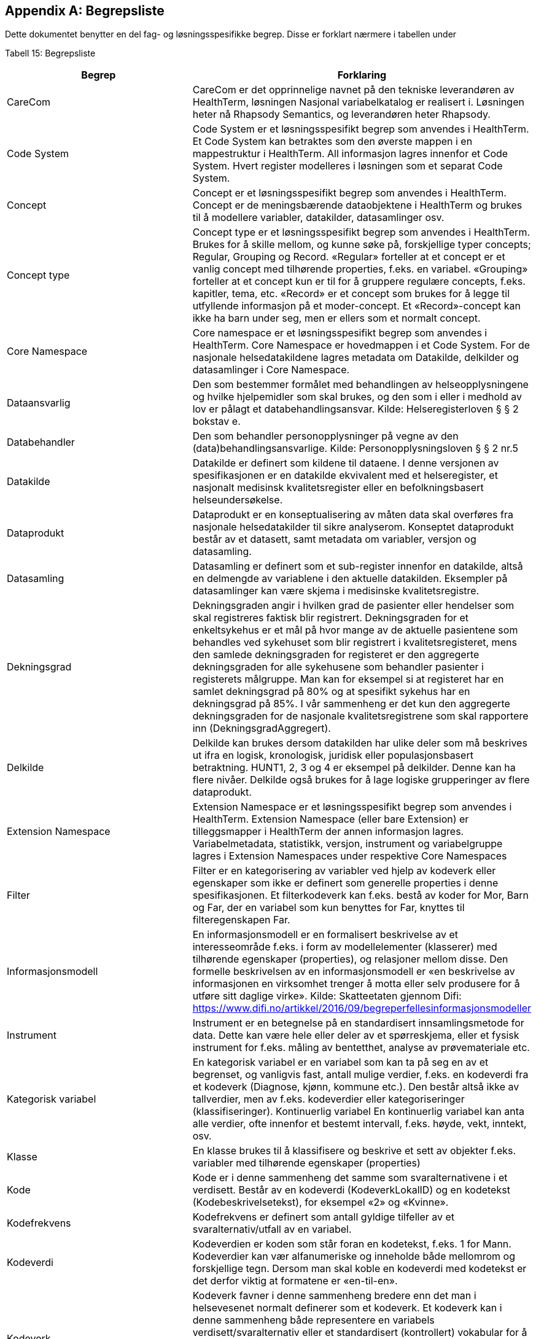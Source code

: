 [appendix]
== Begrepsliste [[begrepsliste]]

Dette dokumentet benytter en del fag- og løsningsspesifikke begrep. Disse er forklart nærmere i tabellen under

Tabell 15: Begrepsliste

[options="header"]

|===
|Begrep |Forklaring
|CareCom |CareCom er det opprinnelige navnet på den tekniske leverandøren av HealthTerm, løsningen
Nasjonal variabelkatalog er realisert i. Løsningen heter nå Rhapsody Semantics, og leverandøren heter Rhapsody.
|Code System |Code System er et løsningsspesifikt begrep som anvendes i
HealthTerm.
Et Code System kan betraktes som den øverste mappen i en
mappestruktur i HealthTerm. All informasjon lagres innenfor et
Code System. Hvert register modelleres i løsningen som et
separat Code System.
|Concept |Concept er et løsningsspesifikt begrep som anvendes i
HealthTerm.
Concept er de meningsbærende dataobjektene i HealthTerm og
brukes til å modellere variabler, datakilder, datasamlinger osv.
|Concept type |Concept type er et løsningsspesifikt begrep som anvendes i
HealthTerm.
Brukes for å skille mellom, og kunne søke på, forskjellige typer
concepts; Regular, Grouping og Record. «Regular» forteller at et
concept er et vanlig concept med tilhørende properties, f.eks. en
variabel. «Grouping» forteller at et concept kun er til for å
gruppere regulære concepts, f.eks. kapitler, tema, etc. «Record»
er et concept som brukes for å legge til utfyllende informasjon på
et moder-concept. Et «Record»-concept kan ikke ha barn under
seg, men er ellers som et normalt concept.
|Core Namespace| Core namespace er et løsningsspesifikt begrep som anvendes i
HealthTerm. Core Namespace er hovedmappen i et Code
System. For de nasjonale helsedatakildene lagres metadata
om Datakilde, delkilder og datasamlinger i Core Namespace.
|Dataansvarlig |Den som bestemmer formålet med behandlingen av
helseopplysningene og hvilke hjelpemidler som skal brukes, og
den som i eller i medhold av lov er pålagt et
databehandlingsansvar.
Kilde: Helseregisterloven § § 2 bokstav e.
|Databehandler |Den som behandler personopplysninger på vegne av den
(data)behandlingsansvarlige.
Kilde: Personopplysningsloven § § 2 nr.5
|Datakilde |Datakilde er definert som kildene til dataene. I denne versjonen
av spesifikasjonen er en datakilde ekvivalent med et
helseregister, et nasjonalt medisinsk kvalitetsregister eller en
befolkningsbasert helseundersøkelse.
|Dataprodukt |Dataprodukt er en konseptualisering av måten data skal
overføres fra nasjonale helsedatakilder til
sikre analyserom. Konseptet dataprodukt består av et
datasett, samt metadata om variabler, versjon og datasamling.
|Datasamling |Datasamling er definert som et sub-register innenfor en
datakilde, altså en delmengde av variablene i den aktuelle
datakilden. Eksempler på datasamlinger kan være skjema i medisinske kvalitetsregistre.
|Dekningsgrad |Dekningsgraden angir i hvilken grad de pasienter eller hendelser
som skal registreres faktisk blir registrert. Dekningsgraden for et
enkeltsykehus er et mål på hvor mange av de aktuelle
pasientene som behandles ved sykehuset som blir registrert i
kvalitetsregisteret, mens den samlede dekningsgraden for
registeret er den aggregerte dekningsgraden for alle sykehusene
som behandler pasienter i registerets målgruppe. Man kan for
eksempel si at registeret har en samlet dekningsgrad på 80% og
at spesifikt sykehus har en dekningsgrad på 85%.
I vår sammenheng er det kun den aggregerte dekningsgraden
for de nasjonale kvalitetsregistrene som skal rapportere inn
(DekningsgradAggregert).
|Delkilde |Delkilde kan brukes dersom datakilden har ulike deler som må
beskrives ut ifra en logisk, kronologisk, juridisk eller
populasjonsbasert betraktning. HUNT1, 2, 3 og 4 er eksempel
på delkilder. Denne kan ha flere nivåer. 
Delkilde også brukes for å lage logiske grupperinger av flere
dataprodukt.
|Extension Namespace |Extension Namespace er et løsningsspesifikt begrep som
anvendes i HealthTerm. Extension Namespace (eller bare
Extension) er tilleggsmapper i HealthTerm der annen
informasjon lagres. Variabelmetadata, statistikk, versjon,
instrument og variabelgruppe lagres i Extension Namespaces
under respektive Core Namespaces
|Filter |Filter er en kategorisering av variabler ved hjelp av kodeverk
eller egenskaper som ikke er definert som generelle properties i
denne spesifikasjonen.
Et filterkodeverk kan f.eks. bestå av koder for Mor, Barn og Far,
der en variabel som kun benyttes for Far, knyttes til
filteregenskapen Far.
|Informasjonsmodell |En informasjonsmodell er en formalisert beskrivelse av et
interesseområde f.eks. i form av modellelementer (klasserer)
med tilhørende egenskaper (properties), og relasjoner mellom
disse. Den formelle beskrivelsen av en informasjonsmodell er
«en beskrivelse av informasjonen en virksomhet trenger å motta
eller selv produsere for å utføre sitt daglige virke».
Kilde: Skatteetaten gjennom Difi:
https://www.difi.no/artikkel/2016/09/begreperfellesinformasjonsmodeller
|Instrument |Instrument er en betegnelse på en standardisert
innsamlingsmetode for data. Dette kan være hele eller deler av
et spørreskjema, eller et fysisk instrument for f.eks. måling av
bentetthet, analyse av prøvemateriale etc.
|Kategorisk variabel |En kategorisk variabel er en variabel som kan ta på seg en av et
begrenset, og vanligvis fast, antall mulige verdier, f.eks. en
kodeverdi fra et kodeverk (Diagnose, kjønn, kommune etc.).
Den består altså ikke av tallverdier, men av f.eks. kodeverdier
eller kategoriseringer (klassifiseringer).
Kontinuerlig variabel En kontinuerlig variabel kan anta alle verdier, ofte innenfor et
bestemt intervall, f.eks. høyde, vekt, inntekt, osv.
|Klasse |En klasse brukes til å klassifisere og beskrive et sett av objekter
f.eks. variabler med tilhørende egenskaper (properties)
|Kode |Kode er i denne sammenheng det samme som svaralternativene
i et verdisett. Består av en kodeverdi (KodeverkLokalID) og en
kodetekst (Kodebeskrivelsetekst), for eksempel «2» og
«Kvinne».
|Kodefrekvens |Kodefrekvens er definert som antall gyldige tilfeller av et
svaralternativ/utfall av en variabel.
|Kodeverdi |Kodeverdien er koden som står foran en kodetekst, f.eks. 1 for
Mann. Kodeverdier kan vær alfanumeriske og inneholde både
mellomrom og forskjellige tegn. Dersom man skal koble en
kodeverdi med kodetekst er det derfor viktig at formatene er
«en-til-en».
|Kodeverk |Kodeverk favner i denne sammenheng bredere enn det man i
helsevesenet normalt definerer som et kodeverk. Et kodeverk
kan i denne sammenheng både representere en variabels
verdisett/svaralternativ eller et standardisert (kontrollert)
vokabular for å beskrive en properties egenskaper.
Den formelle definisjonen av et kodeverk er «en samling av
begreper eller en klassifikasjon hvor hver tilhørende
begrepsdefinisjon er tilknyttet en unik kode innenfor samlingen
eller klassifikasjonen».
|Kodetekst| Kodeteksten er teksten som etterfølger en kodeverdi, f.eks.
«Mann» for kodeverdien 1.
|Mapping |Mapping brukes for å håndtere ikke-hierarkiske relasjoner i
HealthTerm, eksempelvis referere til kodeverk. Mer formelt kan
man si at mapping er en funksjon som knytter dataobjekter
(concepts) i et gitt sett av unike dataobjekter (souce) til et annet
sett av unike dataobjekter (target).
|Lovbestemte helseregistre| Lovbestemte helseregistre (§11) behandler direkte
personidentifiserbare helseopplysninger uten krav til samtykke.
De er etablert av den sentrale helseforvaltningen for å ivareta
landsomfattende funksjoner og er meldepliktige. 10 av de
sentrale helseregistrene er lovbestemte. De resterende 8
registrene er samtykkebaserte eller uten direkte
personidentifiserende kjennetegn (§9a og 9b)
|Nasjonal variabelkatalog |Den nasjonale variabelkatalogen er navnet på løsningen der
innrapporterte metadata fra helsedatakildene forvaltes og
tilgjengeliggjøres for helsedata.no og andre metadatakataloger i
inn og utland.
|Objektstruktur |En objekstruktur er en representasjon av hvordan klassene i en
informasjonsmodell er modellert i henhold til hverandre og hvilke
relasjoner som f.eks. finnes mellom klassene i
informasjonsmodellen.
|Polyhierarki |Polyhieraki betyr at et begrep kan plasseres i flere hierarkier,
f.eks. kan et helseregister både plasseres i et
organisasjonshierarki, et hierarki for type registre og et hierarki
der registeret er kategorisert etter hvilken pasientgruppe det
favner.
|Property |Properties er det samme som attributter som brukes til å
beskrive egenskapene til dataobjekt (concept), f.eks. en
variabel.
|Retired| Retired brukes, i denne sammenheng, til å beskrive at et
concept, eller en property, ikke lengre er aktive i løsningen.
En gammel versjon av en property settes eksempelvis til retired
når man redigerer navnet på den.
|Rike metadata| Rike metadata er ekvivalent med utfyllende metadata. Metadata som er tilstrekkelige for å utfylle et definert formål.
Rike metadata må si noe om blant annet hvor man kan
henvendes seg for å søke om å få tilgang til data, tilgangen til
data i seg selv, restriksjoner som er lagt på datagrunnlaget,
datakvaliteten, kodeverk og terminologi som er anvendt,
kontekst f.eks. i form av en begreps-/informasjonsmodell etc.
|Sentrale helseregistre| De sentrale helseregistrene er etablert for å ivareta
landsomfattende oppgaver. De brukes først og fremst til
helseanalyser, statistikk, kvalitetsforbedring av helsetjenester,
forskning, administrasjon, styring og beredskap.
Registrene er opprettet med hjemmel i helseregisterloven og
forskrifter. Registre med direkte personidentifiserbare
opplysninger som ikke er basert på samtykke, er opprettet etter
behandling i Stortinget. Det finnes også sentrale helseregistre
som ikke inneholder personidentifiserbare opplysninger, eller
bare indirekte personidentifiserbare opplysninger. Registrene
forvaltes av ulike virksomheter i den sentrale helseforvaltningen.
https://www.fhi.no/div/datatilgang/om-sentrale-helseregistre/
|Standardisert vokabular |Et standardisert (kontrollert) vokabular er en liste med
forhåndsdefinerte svaralternativ. Standardiserte vokabularer
bidrar blant annet til enklere validering av datakvalitet, bedre
semantisk interoperabilitet og enklere tilrettelegging av data for
analyse, og består vanligvis av en kodeverdi og kodetekst.
Et synonymt begrep er «kontrollert vokabular». Ref.
https://data.norge.no/specification/dcat-ap-no/#Kontrollerte-vokabularer
|Statistikk |Statistikk i denne sammenheng, er å betrakte som metadata
som sier noe om volum, kodingskvalitet og datakvalitet generelt
på variabelnivå. Statistikken som innrapporteres som metadata
egner seg ikke for, og er heller ikke ment for, analyseformål.
|Variabel |Variabler er de informasjonsbærende elementene i datakilden
og definerer hvilken informasjon som finnes i den aktuelle
helsedatakilden.
|Variabelgruppe |Variabelgruppe er en kategorisering av variabler. Strukturen kan
bygges opp hierarkisk. Inntil videre begrenset til 2 nivåer.
|Versjon |Versjon er et teknisk hjelpemiddel som brukes til å definere
hvilke variabler som inngår i ulike årganger/versjoner av de ulike
datasamlingene i en datakilde.
|===

